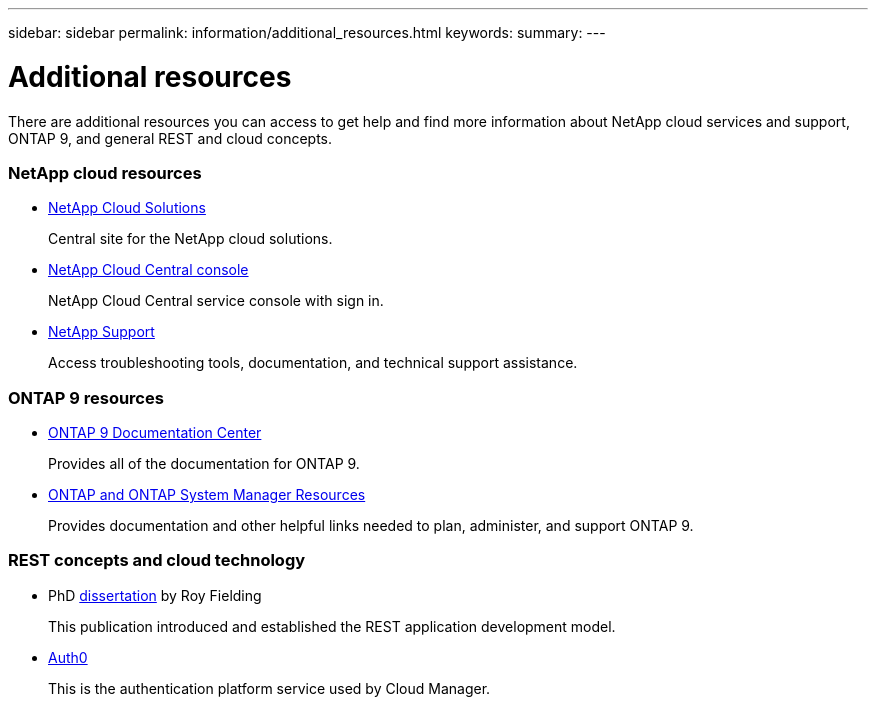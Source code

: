 ---
sidebar: sidebar
permalink: information/additional_resources.html
keywords:
summary:
---

= Additional resources
:hardbreaks:
:nofooter:
:icons: font
:linkattrs:
:imagesdir: ./media/

[.lead]
There are additional resources you can access to get help and find more information about NetApp cloud services and support, ONTAP 9, and general REST and cloud concepts.

=== NetApp cloud resources

* https://cloud.netapp.com/[NetApp Cloud Solutions^]
+
Central site for the NetApp cloud solutions.

* https://services.cloud.netapp.com/redirect-to-login?startOnSignup=false[NetApp Cloud Central console^]
+
NetApp Cloud Central service console with sign in.

* https://mysupport.netapp.com/[NetApp Support^]
+
Access troubleshooting tools, documentation, and technical support assistance.

=== ONTAP 9 resources

* https://docs.netapp.com/ontap-9/index.jsp[ONTAP 9 Documentation Center^]
+
Provides all of the documentation for ONTAP 9.

* https://www.netapp.com/us/documentation/ontap-and-oncommand-system-manager.aspx[ONTAP and ONTAP System Manager Resources^]
+
Provides documentation and other helpful links needed to plan, administer, and support ONTAP 9.

=== REST concepts and cloud technology

* PhD https://www.ics.uci.edu/~fielding/pubs/dissertation/top.htm[dissertation^] by Roy Fielding
+
This publication introduced and established the REST application development model.

* https://auth0.com/[Auth0^]
+
This is the authentication platform service used by Cloud Manager.
